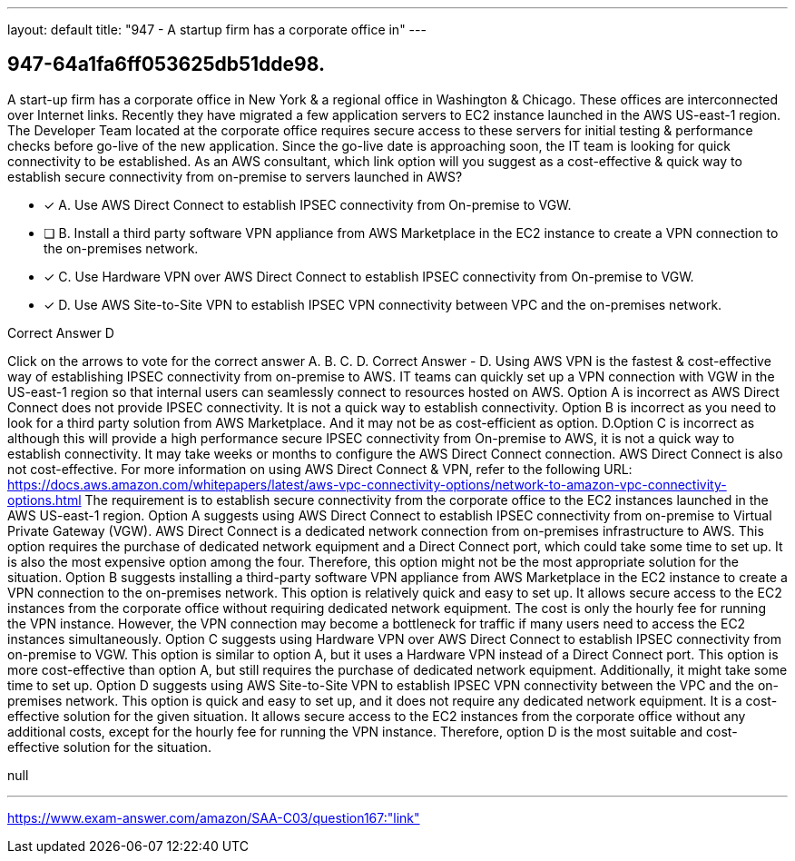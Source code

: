 ---
layout: default 
title: "947 - A startup firm has a corporate office in"
---


[.question]
== 947-64a1fa6ff053625db51dde98.


****

[.query]
--
A start-up firm has a corporate office in New York & a regional office in Washington & Chicago.
These offices are interconnected over Internet links.
Recently they have migrated a few application servers to EC2 instance launched in the AWS US-east-1 region.
The Developer Team located at the corporate office requires secure access to these servers for initial testing & performance checks before go-live of the new application.
Since the go-live date is approaching soon, the IT team is looking for quick connectivity to be established.
As an AWS consultant, which link option will you suggest as a cost-effective & quick way to establish secure connectivity from on-premise to servers launched in AWS?


--

[.list]
--
* [*] A. Use AWS Direct Connect to establish IPSEC connectivity from On-premise to VGW.
* [ ] B. Install a third party software VPN appliance from AWS Marketplace in the EC2 instance to create a VPN connection to the on-premises network.
* [*] C. Use Hardware VPN over AWS Direct Connect to establish IPSEC connectivity from On-premise to VGW.
* [*] D. Use AWS Site-to-Site VPN to establish IPSEC VPN connectivity between VPC and the on-premises network.

--
****

[.answer]
Correct Answer  D

[.explanation]
--
Click on the arrows to vote for the correct answer
A.
B.
C.
D.
Correct Answer - D.
Using AWS VPN is the fastest &amp; cost-effective way of establishing IPSEC connectivity from on-premise to AWS.
IT teams can quickly set up a VPN connection with VGW in the US-east-1 region so that internal users can seamlessly connect to resources hosted on AWS.
Option A is incorrect as AWS Direct Connect does not provide IPSEC connectivity.
It is not a quick way to establish connectivity.
Option B is incorrect as you need to look for a third party solution from AWS Marketplace.
And it may not be as cost-efficient as option.
D.Option C is incorrect as although this will provide a high performance secure IPSEC connectivity from On-premise to AWS, it is not a quick way to establish connectivity.
It may take weeks or months to configure the AWS Direct Connect connection.
AWS Direct Connect is also not cost-effective.
For more information on using AWS Direct Connect &amp; VPN, refer to the following URL:
https://docs.aws.amazon.com/whitepapers/latest/aws-vpc-connectivity-options/network-to-amazon-vpc-connectivity-options.html
The requirement is to establish secure connectivity from the corporate office to the EC2 instances launched in the AWS US-east-1 region.
Option A suggests using AWS Direct Connect to establish IPSEC connectivity from on-premise to Virtual Private Gateway (VGW). AWS Direct Connect is a dedicated network connection from on-premises infrastructure to AWS. This option requires the purchase of dedicated network equipment and a Direct Connect port, which could take some time to set up. It is also the most expensive option among the four. Therefore, this option might not be the most appropriate solution for the situation.
Option B suggests installing a third-party software VPN appliance from AWS Marketplace in the EC2 instance to create a VPN connection to the on-premises network. This option is relatively quick and easy to set up. It allows secure access to the EC2 instances from the corporate office without requiring dedicated network equipment. The cost is only the hourly fee for running the VPN instance. However, the VPN connection may become a bottleneck for traffic if many users need to access the EC2 instances simultaneously.
Option C suggests using Hardware VPN over AWS Direct Connect to establish IPSEC connectivity from on-premise to VGW. This option is similar to option A, but it uses a Hardware VPN instead of a Direct Connect port. This option is more cost-effective than option A, but still requires the purchase of dedicated network equipment. Additionally, it might take some time to set up.
Option D suggests using AWS Site-to-Site VPN to establish IPSEC VPN connectivity between the VPC and the on-premises network. This option is quick and easy to set up, and it does not require any dedicated network equipment. It is a cost-effective solution for the given situation. It allows secure access to the EC2 instances from the corporate office without any additional costs, except for the hourly fee for running the VPN instance.
Therefore, option D is the most suitable and cost-effective solution for the situation.
--

[.ka]
null

'''



https://www.exam-answer.com/amazon/SAA-C03/question167:"link"


